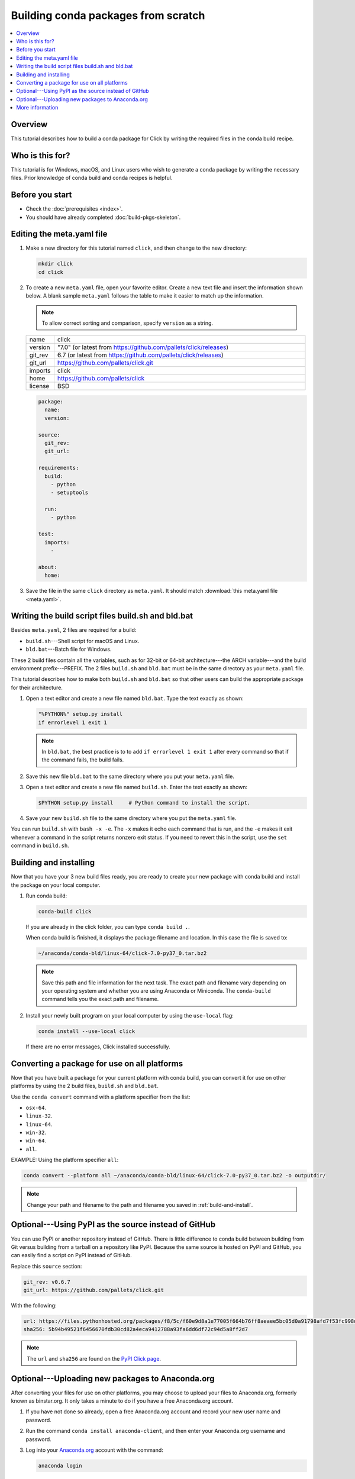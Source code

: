 ====================================
Building conda packages from scratch
====================================


.. contents::
   :local:
   :depth: 1

Overview
========

This tutorial describes how to build a conda package for
Click by writing the required files in the conda build recipe.

Who is this for?
================

This tutorial is for Windows, macOS, and Linux users who wish to
generate a conda package by writing the necessary files.
Prior knowledge of conda build and conda recipes is helpful.


.. _before-you-start2:

Before you start
================

* Check the :doc:`prerequisites <index>`.

* You should have already completed :doc:`build-pkgs-skeleton`.


.. _edit-meta-yaml:

Editing the meta.yaml file
===========================

#. Make a new directory for this tutorial named ``click``,
   and then change to the new directory:

   .. code-block:: bash

     mkdir click
     cd click

#. To create a new ``meta.yaml`` file, open your favorite editor.
   Create a new text file and insert the information shown below.
   A blank sample ``meta.yaml`` follows the table to make it
   easier to match up the information.

   .. note::
      To allow correct sorting and comparison, specify
      ``version`` as a string.

   .. list-table::
      :widths: 10 90

      * - name
        - click
      * - version
        - "7.0" (or latest from
          https://github.com/pallets/click/releases)
      * - git_rev
        - 6.7 (or latest from
          https://github.com/pallets/click/releases)
      * - git_url
        - https://github.com/pallets/click.git
      * - imports
        - click
      * - home
        - https://github.com/pallets/click
      * - license
        - BSD

   .. code-block:: yaml

     package:
       name:
       version:

     source:
       git_rev:
       git_url:

     requirements:
       build:
         - python
         - setuptools

       run:
         - python

     test:
       imports:
         -

     about:
       home:

#. Save the file in the same ``click``
   directory as ``meta.yaml``. It should match :download:`this
   meta.yaml file <meta.yaml>`.


.. _build-sh-bld-bat:

Writing the build script files build.sh and bld.bat
====================================================

Besides ``meta.yaml``, 2 files are required for a build:

* ``build.sh``---Shell script for macOS and Linux.
* ``bld.bat``---Batch file for Windows.

These 2 build files contain all the variables, such as for 32-bit
or 64-bit architecture---the ARCH variable---and the build
environment prefix---PREFIX. The 2 files ``build.sh`` and
``bld.bat`` must be in the same directory as your ``meta.yaml``
file.

This tutorial describes how to make both ``build.sh`` and
``bld.bat`` so that other users can build the appropriate package
for their architecture.

#. Open a text editor and create a new file named ``bld.bat``.
   Type the text exactly as shown:

   .. code-block:: bash

       "%PYTHON%" setup.py install
       if errorlevel 1 exit 1

   .. note::
      In ``bld.bat``, the best practice is to to add
      ``if errorlevel 1 exit 1`` after every command so that if the
      command fails, the build fails.

#. Save this new file ``bld.bat`` to the same directory where
   you put your ``meta.yaml`` file.

#. Open a text editor and create a new file named ``build.sh``.
   Enter the text exactly as shown:

   .. code-block:: bash

       $PYTHON setup.py install     # Python command to install the script.


#. Save your new ``build.sh`` file to the same directory where you
   put the ``meta.yaml`` file.

You can run ``build.sh`` with ``bash -x -e``. The ``-x`` makes it
echo each command that is run, and the ``-e`` makes it exit
whenever a command in the script returns nonzero exit status. If
you need to revert this in the script, use the ``set`` command
in ``build.sh``.


.. _build-and-install:

Building and installing
========================

Now that you have your 3 new build files ready, you are ready to
create your new package with conda build and install the package
on your local computer.

#. Run conda build:

   .. code-block:: bash

      conda-build click

   If you are already in the click folder, you can type ``conda build .``.



   When conda build is finished, it displays the package filename
   and location. In this case the file is saved to:

   .. code-block:: bash

      ~/anaconda/conda-bld/linux-64/click-7.0-py37_0.tar.bz2


   .. note::
      Save this path and file information for the next task.
      The exact path and filename vary depending on your operating
      system and whether you are using Anaconda or Miniconda.
      The ``conda-build`` command tells you the exact path and
      filename.

#. Install your newly built program on your local computer
   by using the ``use-local`` flag:

   .. code-block:: bash

      conda install --use-local click

   If there are no error messages, Click installed
   successfully.


.. _convert:

Converting a package for use on all platforms
=============================================

Now that you have built a package for your current platform with
conda build, you can convert it for use on other platforms by
using the 2 build files, ``build.sh`` and ``bld.bat``.

Use the ``conda convert`` command with a platform specifier from
the list:

* ``osx-64``.
* ``linux-32``.
* ``linux-64``.
* ``win-32``.
* ``win-64``.
* ``all``.

EXAMPLE: Using the platform specifier ``all``:

.. code-block:: bash

     conda convert --platform all ~/anaconda/conda-bld/linux-64/click-7.0-py37_0.tar.bz2 -o outputdir/


.. note::
   Change your path and filename to the path and
   filename you saved in :ref:`build-and-install`.


.. _pypi-source:

Optional---Using PyPI as the source instead of GitHub
======================================================

You can use PyPI or another repository instead of GitHub. There
is little difference to conda build between building from Git
versus building from a tarball on a repository like PyPI. Because
the same source is hosted on PyPI and GitHub, you can easily find
a script on PyPI instead of GitHub.

Replace this ``source`` section:

.. code-block:: bash

   git_rev: v0.6.7
   git_url: https://github.com/pallets/click.git

With the following:

.. code-block:: bash

    url: https://files.pythonhosted.org/packages/f8/5c/f60e9d8a1e77005f664b76ff8aeaee5bc05d0a91798afd7f53fc998dbc47/Click-7.0.tar.gz
    sha256: 5b94b49521f6456670fdb30cd82a4eca9412788a93fa6dd6df72c94d5a8ff2d7


.. note::
   The ``url`` and ``sha256`` are found on the `PyPI Click page
   <https://pypi.org/project/click/#files>`_.


.. _anaconda-org:

Optional---Uploading new packages to Anaconda.org
=================================================

After converting your files for use on other platforms, you may
choose to upload your files to Anaconda.org, formerly known as binstar.org.
It only takes a minute to do if you have a free Anaconda.org account.

#. If you have not done so already, open a free Anaconda.org account
   and record your new user name and password.

#. Run the command ``conda install anaconda-client``, and then
   enter your Anaconda.org username and password.

#. Log into your `Anaconda.org <http://anaconda.org>`_ account
   with the command:

   .. code-block:: bash

      anaconda login

#. Upload your package to Anaconda.org:

   .. code-block:: bash

      anaconda upload ~/miniconda/conda-bld/linux-64/click-7.0-py37_0.tar.bz2


   .. note::
      Change your path and filename to the path and
      filename you saved in :ref:`build-and-install`.

   .. tip::
      To save time, you can set conda to always
      upload a successful build to Anaconda.org
      with the command: ``conda config --set anaconda_upload yes``.

.. _more-resources:

More information
================

* For more information about all the possible values that can go
  into the ``meta.yaml`` file, see
  :doc:`../../resources/define-metadata`.

